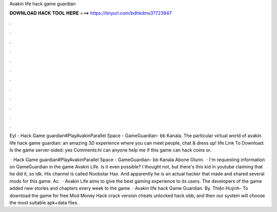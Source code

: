 Avakin life hack game guardian



𝐃𝐎𝐖𝐍𝐋𝐎𝐀𝐃 𝐇𝐀𝐂𝐊 𝐓𝐎𝐎𝐋 𝐇𝐄𝐑𝐄 ===> https://tinyurl.com/bdhkdms3?723947



.



.



.



.



.



.



.



.



.



.



.



.

Eyl - Hack Game guardian#PlayAvakinParallel Space -  GameGuardian-  bb Kanala. The particular virtual world of avakin life hack game guardian: an amazing 3D experience where you can meet people, chat & dress up! life Link To Download: Is the game server-sided: yes Comments:hi can anyone help me if this game can hack coins or.

 · Hack Game guardian#PlayAvakinParallel Space -  GameGuardian-  bb Kanala Abone Olunn.  · I'm requesting information on GameGuardian in the game Avakin Life. Is it even possible? I thought not, but there's this kid in youtube claiming that he did it, so idk. His channel is called Noobstar Hax. And apparently he is an actual hacker that made and shared several mods for this game. Ac.  · Avakin Life aims to give the best gaming experience to its users. The developers of the game added new stories and chapters every week to the game. · Avakin life hack Game Guardian. By. Thiện Huỳnh- To download the game for free Mod Money Hack crack version cheats unlocked hack obb, and then our system will choose the most suitable apk+data files.
